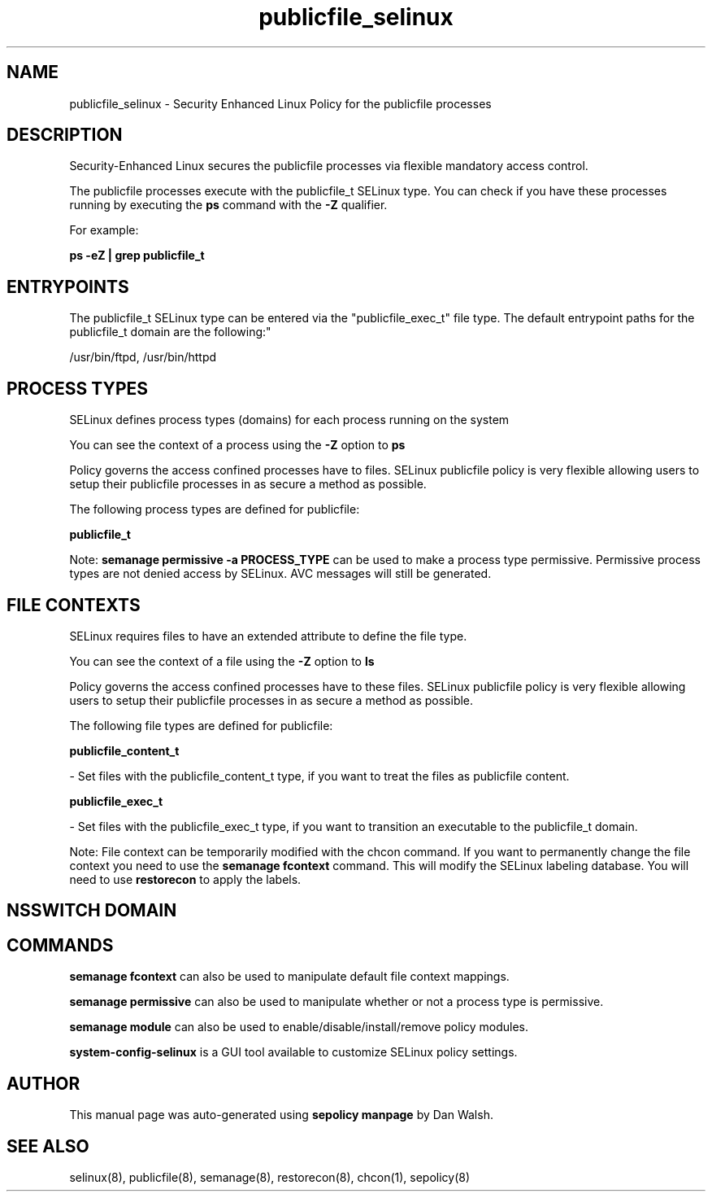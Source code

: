 .TH  "publicfile_selinux"  "8"  "12-11-01" "publicfile" "SELinux Policy documentation for publicfile"
.SH "NAME"
publicfile_selinux \- Security Enhanced Linux Policy for the publicfile processes
.SH "DESCRIPTION"

Security-Enhanced Linux secures the publicfile processes via flexible mandatory access control.

The publicfile processes execute with the publicfile_t SELinux type. You can check if you have these processes running by executing the \fBps\fP command with the \fB\-Z\fP qualifier.

For example:

.B ps -eZ | grep publicfile_t


.SH "ENTRYPOINTS"

The publicfile_t SELinux type can be entered via the "publicfile_exec_t" file type.  The default entrypoint paths for the publicfile_t domain are the following:"

/usr/bin/ftpd, /usr/bin/httpd
.SH PROCESS TYPES
SELinux defines process types (domains) for each process running on the system
.PP
You can see the context of a process using the \fB\-Z\fP option to \fBps\bP
.PP
Policy governs the access confined processes have to files.
SELinux publicfile policy is very flexible allowing users to setup their publicfile processes in as secure a method as possible.
.PP
The following process types are defined for publicfile:

.EX
.B publicfile_t
.EE
.PP
Note:
.B semanage permissive -a PROCESS_TYPE
can be used to make a process type permissive. Permissive process types are not denied access by SELinux. AVC messages will still be generated.

.SH FILE CONTEXTS
SELinux requires files to have an extended attribute to define the file type.
.PP
You can see the context of a file using the \fB\-Z\fP option to \fBls\bP
.PP
Policy governs the access confined processes have to these files.
SELinux publicfile policy is very flexible allowing users to setup their publicfile processes in as secure a method as possible.
.PP
The following file types are defined for publicfile:


.EX
.PP
.B publicfile_content_t
.EE

- Set files with the publicfile_content_t type, if you want to treat the files as publicfile content.


.EX
.PP
.B publicfile_exec_t
.EE

- Set files with the publicfile_exec_t type, if you want to transition an executable to the publicfile_t domain.


.PP
Note: File context can be temporarily modified with the chcon command.  If you want to permanently change the file context you need to use the
.B semanage fcontext
command.  This will modify the SELinux labeling database.  You will need to use
.B restorecon
to apply the labels.

.SH NSSWITCH DOMAIN

.SH "COMMANDS"
.B semanage fcontext
can also be used to manipulate default file context mappings.
.PP
.B semanage permissive
can also be used to manipulate whether or not a process type is permissive.
.PP
.B semanage module
can also be used to enable/disable/install/remove policy modules.

.PP
.B system-config-selinux
is a GUI tool available to customize SELinux policy settings.

.SH AUTHOR
This manual page was auto-generated using
.B "sepolicy manpage"
by Dan Walsh.

.SH "SEE ALSO"
selinux(8), publicfile(8), semanage(8), restorecon(8), chcon(1), sepolicy(8)
